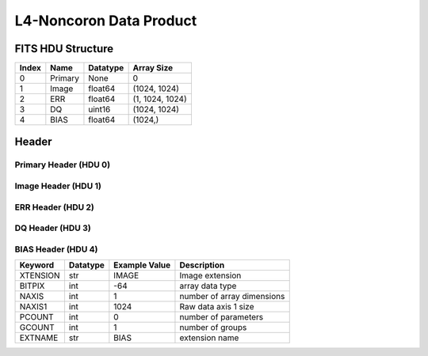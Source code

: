 .. _l4-noncoron-label:

L4-Noncoron Data Product
========================================


FITS HDU Structure
------------------


+-------+------------------+----------+----------------------+
| Index | Name             | Datatype | Array Size           |
+=======+==================+==========+======================+
| 0     | Primary          | None     | 0                    |
+-------+------------------+----------+----------------------+
| 1     | Image            | float64  | (1024, 1024)         |
+-------+------------------+----------+----------------------+
| 2     | ERR              | float64  | (1, 1024, 1024)      |
+-------+------------------+----------+----------------------+
| 3     | DQ               | uint16   | (1024, 1024)         |
+-------+------------------+----------+----------------------+
| 4     | BIAS             | float64  | (1024,)              |
+-------+------------------+----------+----------------------+


Header
------

Primary Header (HDU 0)
^^^^^^^^^^^^^^^^^^^^^^


+------------+------------+--------------------------------+----------------------------------------------------+
| Keyword    | Datatype   | Example Value                  | Description                                        |
+============+============+================================+====================================================+
| SIMPLE     | bool       | True                           | conforms to FITS standard                          |
+------------+------------+--------------------------------+----------------------------------------------------+
| BITPIX     | int        | 8                              | array data type                                    |
+------------+------------+--------------------------------+----------------------------------------------------+
| NAXIS      | int        | 0                              | number of array dimensions                         |
+------------+------------+--------------------------------+----------------------------------------------------+
| EXTEND     | bool       | True                           | Denotes FITS extensions                            |
+------------+------------+--------------------------------+----------------------------------------------------+
| VISITID    | str        | 0200001001001001001            | The full visit ID assigned to this pointing        |
+------------+------------+--------------------------------+----------------------------------------------------+
| CDMSVERS   | str        | 2.1.0                          | SSC CDMS pipeline build version used to generate L1 |
+------------+------------+--------------------------------+----------------------------------------------------+
| FSWDVERS   | str        | 1.1.5.1                        | Record of the CGI FSW dictionary used to parse the telemetry |
+------------+------------+--------------------------------+----------------------------------------------------+
| MOCK       | bool       | True                           | Only used for simulated data examples              |
+------------+------------+--------------------------------+----------------------------------------------------+
| TELESCOP   | str        | ROMAN                          | Telescope name                                     |
+------------+------------+--------------------------------+----------------------------------------------------+
| INSTRUME   | str        | CGI                            | Instrument designation                             |
+------------+------------+--------------------------------+----------------------------------------------------+
| DETECTOR   | str        | EXCAM                          | Name of the detector                               |
+------------+------------+--------------------------------+----------------------------------------------------+
| ORIGIN     | str        | DRP                            | Who is responsible for the data                    |
+------------+------------+--------------------------------+----------------------------------------------------+
| FILETIME   | str        | 2025-09-17T23:01:22            | When file was created                              |
+------------+------------+--------------------------------+----------------------------------------------------+
| DATAVERS   | int        | 1                              | Version of data (increments for reprocessing)      |
+------------+------------+--------------------------------+----------------------------------------------------+
| PROGNUM    | str        | 02000                          | The Program ID in visit hierarchy (first 5 digits) |
+------------+------------+--------------------------------+----------------------------------------------------+
| EXECNUM    | str        | 01                             | The Execution Number in visit hierarchy (digits 6-7) |
+------------+------------+--------------------------------+----------------------------------------------------+
| CAMPAIGN   | str        | 001                            | The Pass/Campaign in visit hierarchy (digits 8-10) |
+------------+------------+--------------------------------+----------------------------------------------------+
| SEGMENT    | str        | 001                            | The Segment Number in visit hierarchy (digits 11-13) |
+------------+------------+--------------------------------+----------------------------------------------------+
| OBSNUM     | str        | 001                            | The Observation Number in visit hierarchy (digits 14-16) |
+------------+------------+--------------------------------+----------------------------------------------------+
| VISNUM     | str        | 001                            | The Visit number in visit hierarchy (digits 17-19) |
+------------+------------+--------------------------------+----------------------------------------------------+
| CPGSFILE   | str        | campaign_020000100100100100... | Campaign-level XML containing the current visit    |
+------------+------------+--------------------------------+----------------------------------------------------+
| AUXFILE    | str        | aux_0200001001001001001.txt    | An AUX file associated with this observation       |
+------------+------------+--------------------------------+----------------------------------------------------+
| VISTYPE    | str        | TDEMO                          | The visit file template used for this observation  |
+------------+------------+--------------------------------+----------------------------------------------------+
| OBSNAME    | str        | SCI                            | User-defined label for the associated observation plan |
+------------+------------+--------------------------------+----------------------------------------------------+
| TARGET     | str        | HD 209458                      | Name of pointing target                            |
+------------+------------+--------------------------------+----------------------------------------------------+
| RA         | float      | 0.0                            | Commanded RA                                       |
+------------+------------+--------------------------------+----------------------------------------------------+
| DEC        | float      | 0.0                            | Commanded DEC                                      |
+------------+------------+--------------------------------+----------------------------------------------------+
| EQUINOX    | str        | 2000                           | J2000                                              |
+------------+------------+--------------------------------+----------------------------------------------------+
| RAPM       | float      | 0.0                            | RA proper motion                                   |
+------------+------------+--------------------------------+----------------------------------------------------+
| DECPM      | float      | 0.0                            | DEC proper motion                                  |
+------------+------------+--------------------------------+----------------------------------------------------+
| ROLL       | int        | 0                              | S/C roll                                           |
+------------+------------+--------------------------------+----------------------------------------------------+
| PITCH      | float      | 0.0                            | S/C pitch                                          |
+------------+------------+--------------------------------+----------------------------------------------------+
| YAW        | float      | 0.0                            | S/C yaw                                            |
+------------+------------+--------------------------------+----------------------------------------------------+
| PSFREF     | int        | 0                              | Whether this is a PSF reference observation or not |
+------------+------------+--------------------------------+----------------------------------------------------+
| OPGAIN     | str        | 1000                           | Planned EXCAM EM gain or "AUTO"                    |
+------------+------------+--------------------------------+----------------------------------------------------+
| PHTCNT     | bool       | False                          | Whether photon counting mode is planned, or if set to "AUTO" |
+------------+------------+--------------------------------+----------------------------------------------------+
| FRAMET     | int        | 1                              | Planned exposure time per frame or if set to "AUTO". Taken from the observation plan |
+------------+------------+--------------------------------+----------------------------------------------------+
| SATSPOTS   | int        | 0                              | Whether satellite spots are present                |
+------------+------------+--------------------------------+----------------------------------------------------+
| ISHOWFSC   | int        | 0                              | Images taken as a part of HOWFSC                   |
+------------+------------+--------------------------------+----------------------------------------------------+
| HOWFSLNK   | int        | 0                              | Does the campaign include a HOWFSC activity        |
+------------+------------+--------------------------------+----------------------------------------------------+
| FILENAME   | str        | cgi_0200001001001001001_202... | The name of the file                               |
+------------+------------+--------------------------------+----------------------------------------------------+


Image Header (HDU 1)
^^^^^^^^^^^^^^^^^^^^


+------------+------------+--------------------------------+----------------------------------------------------+
| Keyword    | Datatype   | Example Value                  | Description                                        |
+============+============+================================+====================================================+
| XTENSION   | str        | IMAGE                          | Image extension                                    |
+------------+------------+--------------------------------+----------------------------------------------------+
| BITPIX     | int        | -64                            | array data type                                    |
+------------+------------+--------------------------------+----------------------------------------------------+
| NAXIS      | int        | 2                              | number of array dimensions                         |
+------------+------------+--------------------------------+----------------------------------------------------+
| NAXIS1     | int        | 1024                           | Raw data axis 1 size                               |
+------------+------------+--------------------------------+----------------------------------------------------+
| NAXIS2     | int        | 1024                           | Raw data axis 2 size for SCI frames (1200) or ENG frames (2200) |
+------------+------------+--------------------------------+----------------------------------------------------+
| PCOUNT     | int        | 0                              | number of parameters                               |
+------------+------------+--------------------------------+----------------------------------------------------+
| GCOUNT     | int        | 1                              | number of groups                                   |
+------------+------------+--------------------------------+----------------------------------------------------+
| BUNIT      | str        | photoelectron/s                | Physical unit of the array (brightness unit)       |
+------------+------------+--------------------------------+----------------------------------------------------+
| ARRTYPE    | str        | SCI                            | Whether it is the smaller SCI frame or full ENG frame |
+------------+------------+--------------------------------+----------------------------------------------------+
| SCTSRT     | str        | 2025-02-16T00:00:00            | Spacecraft timestamp of first packet for this image frame in TAI |
+------------+------------+--------------------------------+----------------------------------------------------+
| SCTEND     | str        | 2025-02-16T00:00:00            | Spacecraft timestamp of last packet for this image frame in TAI |
+------------+------------+--------------------------------+----------------------------------------------------+
| STATUS     | int        | 0                              | Housekeeping packet health check status            |
+------------+------------+--------------------------------+----------------------------------------------------+
| HVCBIAS    | int        | 0                              | HV clock bias value. DAC value controlling EM-gain |
+------------+------------+--------------------------------+----------------------------------------------------+
| OPMODE     | str        | NONE_DETON_0                   | EXCAM readout operational mode                     |
+------------+------------+--------------------------------+----------------------------------------------------+
| EXPTIME    | int        | 1                              | Commanded exposure time. Taken from telemetry on CGI |
+------------+------------+--------------------------------+----------------------------------------------------+
| EMGAIN_C   | float      | 1.0                            | Commanded gain                                     |
+------------+------------+--------------------------------+----------------------------------------------------+
| EMGAINA1   | float      | 0.0                            | "Actual" gain calculation a1 coefficient           |
+------------+------------+--------------------------------+----------------------------------------------------+
| EMGAINA2   | float      | 0.0                            | "Actual" gain calculation a2 coefficient           |
+------------+------------+--------------------------------+----------------------------------------------------+
| EMGAINA3   | float      | 0.0                            | "Actual" gain calculation a3 coefficient           |
+------------+------------+--------------------------------+----------------------------------------------------+
| EMGAINA4   | float      | 0.0                            | "Actual" gain calculation a4 coefficient           |
+------------+------------+--------------------------------+----------------------------------------------------+
| EMGAINA5   | float      | 0.0                            | "Actual" gain calculation a5 coefficient           |
+------------+------------+--------------------------------+----------------------------------------------------+
| GAINTCAL   | float      | 0.0                            | Calibration reference temperature for gain calculation |
+------------+------------+--------------------------------+----------------------------------------------------+
| EXCAMT     | float      | 0.0                            | EXCAM temperature from telemetry                   |
+------------+------------+--------------------------------+----------------------------------------------------+
| EMGAIN_A   | float      | 0.0                            | "Actual" gain computed from a1-a5 and calibration temperature |
+------------+------------+--------------------------------+----------------------------------------------------+
| KGAINPAR   | int        | 0                              | Calculated K-gain parameter (DN to electrons)      |
+------------+------------+--------------------------------+----------------------------------------------------+
| CYCLES     | int        | 0                              | EXCAM clock cycles since boot                      |
+------------+------------+--------------------------------+----------------------------------------------------+
| LASTEXP    | int        | 0                              | EXCAM clock cycles in the last exposing stage of readout sequence |
+------------+------------+--------------------------------+----------------------------------------------------+
| BLNKTIME   | int        | 0                              | EXCAM commanded blanking time                      |
+------------+------------+--------------------------------+----------------------------------------------------+
| BLNKCYC    | int        | 0                              | Commanded blanking cycles                          |
+------------+------------+--------------------------------+----------------------------------------------------+
| EXPCYC     | int        | 0                              | Exposing stage duration (cycles)                   |
+------------+------------+--------------------------------+----------------------------------------------------+
| OVEREXP    | int        | 0                              | EXCAM over-illumination flag                       |
+------------+------------+--------------------------------+----------------------------------------------------+
| NOVEREXP   | float      | 0.0                            | Number of pixels overexposed /100                  |
+------------+------------+--------------------------------+----------------------------------------------------+
| ISPC       | bool       | False                          | Designated photon counting (telemetered value)     |
+------------+------------+--------------------------------+----------------------------------------------------+
| PROXET     | float      | 0.0                            | Thermal strap interface, EXCAM ProxE heater        |
+------------+------------+--------------------------------+----------------------------------------------------+
| FCMLOOP    | int        | 0                              | Control state of the FCM loop                      |
+------------+------------+--------------------------------+----------------------------------------------------+
| FCMPOS     | float      | 0.0                            | Coarse FCM position                                |
+------------+------------+--------------------------------+----------------------------------------------------+
| FSMINNER   | int        | 0                              | Control state of the FSM inner loop                |
+------------+------------+--------------------------------+----------------------------------------------------+
| FSMLOS     | int        | 0                              | Control state of the FSM LOS loop                  |
+------------+------------+--------------------------------+----------------------------------------------------+
| FSMPRFL    | str        | FSM_PROFILE_UNKNOWN            | FSM profile that has been loaded                   |
+------------+------------+--------------------------------+----------------------------------------------------+
| FSMRSTR    | int        | 0                              | Whether FSM raster is executing                    |
+------------+------------+--------------------------------+----------------------------------------------------+
| FSMSG1     | float      | 0.0                            | Average measurement in volts for strain gauge 1 over the last 1000 samples |
+------------+------------+--------------------------------+----------------------------------------------------+
| FSMSG2     | float      | 0.0                            | Average measurement in volts for strain gauge 2 over the last 1000 samples |
+------------+------------+--------------------------------+----------------------------------------------------+
| FSMSG3     | float      | 0.0                            | Average measurement in volts for strain gauge 3 over the last 1000 samples |
+------------+------------+--------------------------------+----------------------------------------------------+
| FSMX       | float      | 50.0                           | Derived FSM X position relative to home from strain gauge voltages and FSM transformation matrix |
+------------+------------+--------------------------------+----------------------------------------------------+
| FSMY       | float      | 50.0                           | Derived FSM Y position relative to home from strain gauge voltages and FSM transformation matrix |
+------------+------------+--------------------------------+----------------------------------------------------+
| EACQ_ROW   | float      | 0.0                            | Desired pixel row for most recent star acquisition via EXCAM acquisition method |
+------------+------------+--------------------------------+----------------------------------------------------+
| EACQ_COL   | float      | 0.0                            | Desired pixel col for most recent star acquisition via EXCAM acquisition method |
+------------+------------+--------------------------------+----------------------------------------------------+
| SB_FP_DX   | float      | 0.0                            | X pixels offset (from EXCAM center), from FPAM speckle balance alignment |
+------------+------------+--------------------------------+----------------------------------------------------+
| SB_FP_DY   | float      | 0.0                            | Y pixels offset (from EXCAM center), from FPAM speckle balance alignment |
+------------+------------+--------------------------------+----------------------------------------------------+
| SB_FS_DX   | float      | 0.0                            | X pixels offset (from EXCAM center), from FSAM speckle balance alignment |
+------------+------------+--------------------------------+----------------------------------------------------+
| SB_FS_DY   | float      | 0.0                            | Y pixels offset (from EXCAM center), from FSAM speckle balance alignment |
+------------+------------+--------------------------------+----------------------------------------------------+
| DMZLOOP    | int        | 0                              | Control state of the DM Zernike loop               |
+------------+------------+--------------------------------+----------------------------------------------------+
| 1SVALID    | int        | 1                              | Is LOWFSC 1s stats valid                           |
+------------+------------+--------------------------------+----------------------------------------------------+
| Z2AVG      | float      | 0.0                            | Avg Z2 value (tip) coefficient from previous second |
+------------+------------+--------------------------------+----------------------------------------------------+
| Z2RES      | float      | 0.0                            | Res Z2 value (tip) coefficient from previous second |
+------------+------------+--------------------------------+----------------------------------------------------+
| Z2VAR      | float      | 0.0                            | Var Z2 value (tip) coefficient from previous second |
+------------+------------+--------------------------------+----------------------------------------------------+
| Z3AVG      | float      | 0.0                            | Avg Z3 value (tilt) coefficient from previous second |
+------------+------------+--------------------------------+----------------------------------------------------+
| Z3RES      | float      | 0.0                            | Res Z3 value (tilt) coefficient from previous second |
+------------+------------+--------------------------------+----------------------------------------------------+
| Z3VAR      | float      | 0.0                            | Var Z3 value (tilt) coefficient from previous second |
+------------+------------+--------------------------------+----------------------------------------------------+
| 10SVALID   | int        | 1                              | Is LOWFSC 10s stats valid                          |
+------------+------------+--------------------------------+----------------------------------------------------+
| Z4AVG      | float      | 0.0                            | Avg Z4 value (focus) coefficient for 10000 samples |
+------------+------------+--------------------------------+----------------------------------------------------+
| Z4RES      | float      | 0.0                            | Res Z4 value (focus) coefficient for 10000 samples |
+------------+------------+--------------------------------+----------------------------------------------------+
| Z5AVG      | float      | 0.0                            | Avg Z5 value (astigmatism) coefficient for 10000 samples |
+------------+------------+--------------------------------+----------------------------------------------------+
| Z5RES      | float      | 0.0                            | Res Z5 value (astigmatism) coefficient for 10000 samples |
+------------+------------+--------------------------------+----------------------------------------------------+
| Z6AVG      | float      | 0.0                            | Avg Z6 value (astigmatism) coefficient for 10000 samples |
+------------+------------+--------------------------------+----------------------------------------------------+
| Z6RES      | float      | 0.0                            | Res Z6 value (astigmatism) coefficient for 10000 samples |
+------------+------------+--------------------------------+----------------------------------------------------+
| Z7AVG      | float      | 0.0                            | Avg Z7 value (coma) coefficient for 10000 samples  |
+------------+------------+--------------------------------+----------------------------------------------------+
| Z7RES      | float      | 0.0                            | Res Z7 value (coma) coefficient for 10000 samples  |
+------------+------------+--------------------------------+----------------------------------------------------+
| Z8AVG      | float      | 0.0                            | Avg Z8 value (coma) coefficient for 10000 samples  |
+------------+------------+--------------------------------+----------------------------------------------------+
| Z8RES      | float      | 0.0                            | Res Z8 value (coma) coefficient for 10000 samples  |
+------------+------------+--------------------------------+----------------------------------------------------+
| Z9AVG      | float      | 0.0                            | Avg Z9 value (trefoil) coefficient for 10000 samples |
+------------+------------+--------------------------------+----------------------------------------------------+
| Z9RES      | float      | 0.0                            | Res Z9 value (trefoil) coefficient for 10000 samples |
+------------+------------+--------------------------------+----------------------------------------------------+
| Z10AVG     | float      | 0.0                            | Avg Z10 value (trefoil) coefficient for 10000 samples |
+------------+------------+--------------------------------+----------------------------------------------------+
| Z10RES     | float      | 0.0                            | Res Z10 value (trefoil) coefficient for 10000 samples |
+------------+------------+--------------------------------+----------------------------------------------------+
| Z11AVG     | float      | 0.0                            | Avg Z11 value (spherical) coefficient for 10000 samples |
+------------+------------+--------------------------------+----------------------------------------------------+
| Z11RES     | float      | 0.0                            | Res Z11 value (spherical) coefficient for 10000 samples |
+------------+------------+--------------------------------+----------------------------------------------------+
| Z12AVG     | float      | 0.0                            | Avg Z12 value (flux ref) coefficient for 10000 samples |
+------------+------------+--------------------------------+----------------------------------------------------+
| Z13AVG     | float      | 0.0                            | Avg Z13 value (shear X) coefficient for 10000 samples |
+------------+------------+--------------------------------+----------------------------------------------------+
| Z14AVG     | float      | 0.0                            | Avg Z14 value (shear Y) coefficient for 10000 samples |
+------------+------------+--------------------------------+----------------------------------------------------+
| SPAM_H     | float      | 0.0                            | SPAM absolute position of the H-axis in microns    |
+------------+------------+--------------------------------+----------------------------------------------------+
| SPAM_V     | float      | 0.0                            | SPAM absolute position of the V-axis in microns    |
+------------+------------+--------------------------------+----------------------------------------------------+
| SPAMNAME   | str        | OPEN                           | Closest named SPAM position, calculated from SPAM_H/V keywords |
+------------+------------+--------------------------------+----------------------------------------------------+
| SPAMSP_H   | float      | 0.0                            | SPAM set point H. The default H position corresponding to the closest SPAM named position |
+------------+------------+--------------------------------+----------------------------------------------------+
| SPAMSP_V   | float      | 0.0                            | SPAM set point V. The default V position corresponding to the closest SPAM named position |
+------------+------------+--------------------------------+----------------------------------------------------+
| FPAM_H     | float      | 0.0                            | FPAM absolute position of the H-axis in microns    |
+------------+------------+--------------------------------+----------------------------------------------------+
| FPAM_V     | float      | 0.0                            | FPAM absolute position of the V-axis in microns    |
+------------+------------+--------------------------------+----------------------------------------------------+
| FPAMNAME   | str        | HLC12_C2R1                     | Closest named FPAM position, calculated from FPAM_H/V and FPAM lookup table |
+------------+------------+--------------------------------+----------------------------------------------------+
| FPAMSP_H   | float      | 0.0                            | FPAM set point H. The default H position corresponding to the closest FPAM named position |
+------------+------------+--------------------------------+----------------------------------------------------+
| FPAMSP_V   | float      | 0.0                            | FPAM set point V. The default V position corresponding to the closest FPAM named position |
+------------+------------+--------------------------------+----------------------------------------------------+
| LSAM_H     | float      | 0.0                            | LSAM absolute position of the H-axis in microns    |
+------------+------------+--------------------------------+----------------------------------------------------+
| LSAM_V     | float      | 0.0                            | LSAM absolute position of the V-axis in microns    |
+------------+------------+--------------------------------+----------------------------------------------------+
| LSAMNAME   | str        | NFOV                           | Closest named LSAM position, calculated from LSAM_H/V and LSAM lookup table |
+------------+------------+--------------------------------+----------------------------------------------------+
| LSAMSP_H   | float      | 0.0                            | LSAM set point H. The default H position corresponding to the closest LSAM named position |
+------------+------------+--------------------------------+----------------------------------------------------+
| LSAMSP_V   | float      | 0.0                            | LSAM set point V. The default V position corresponding to the closest LSAM named position |
+------------+------------+--------------------------------+----------------------------------------------------+
| FSAM_H     | float      | 0.0                            | FSAM absolute position of the H-axis in microns    |
+------------+------------+--------------------------------+----------------------------------------------------+
| FSAM_V     | float      | 0.0                            | FSAM absolute position of the V-axis in microns    |
+------------+------------+--------------------------------+----------------------------------------------------+
| FSAMNAME   | str        | R1C1                           | Closest named FSAM position, calculated from FSAM_H/V and FSAM lookup table |
+------------+------------+--------------------------------+----------------------------------------------------+
| FSAMSP_H   | float      | 0.0                            | FSAM set point H. The default H position corresponding to the closest FSAM named position |
+------------+------------+--------------------------------+----------------------------------------------------+
| FSAMSP_V   | float      | 0.0                            | FSAM set point V. The default V position corresponding to the closest FSAM named position |
+------------+------------+--------------------------------+----------------------------------------------------+
| CFAM_H     | float      | 0.0                            | CFAM absolute position of the H-axis in microns    |
+------------+------------+--------------------------------+----------------------------------------------------+
| CFAM_V     | float      | 0.0                            | CFAM absolute position of the V-axis in microns    |
+------------+------------+--------------------------------+----------------------------------------------------+
| CFAMNAME   | str        | 1F                             | Closest named CFAM position, calculated from CFAM_H/V and CFAM lookup table |
+------------+------------+--------------------------------+----------------------------------------------------+
| CFAMSP_H   | float      | 0.0                            | CFAM set point H. The default H position corresponding to the closest CFAM named position |
+------------+------------+--------------------------------+----------------------------------------------------+
| CFAMSP_V   | float      | 0.0                            | CFAM set point V. The default V position corresponding to the closest CFAM named position |
+------------+------------+--------------------------------+----------------------------------------------------+
| DPAM_H     | float      | 0.0                            | DPAM absolute position of the H-axis in microns    |
+------------+------------+--------------------------------+----------------------------------------------------+
| DPAM_V     | float      | 0.0                            | DPAM absolute position of the V-axis in microns    |
+------------+------------+--------------------------------+----------------------------------------------------+
| DPAMNAME   | str        | IMAGING                        | Closest named DPAM calculated from DPAM_H/V and DPAM lookup table |
+------------+------------+--------------------------------+----------------------------------------------------+
| DPAMSP_H   | float      | 0.0                            | DPAM set point H. The default H position corresponding to the closest DPAM named position |
+------------+------------+--------------------------------+----------------------------------------------------+
| DPAMSP_V   | float      | 0.0                            | DPAM set point V. The default V position corresponding to the closest DPAM named position |
+------------+------------+--------------------------------+----------------------------------------------------+
| DATETIME   | str        | 2025-09-17T23:01:22            | Time of preceding 1Hz HK packet in TAI             |
+------------+------------+--------------------------------+----------------------------------------------------+
| FTIMEUTC   | str        | 2025-09-17T23:01:22            | Frame time (correlated injected metadata with S/C timestamp) - UTC |
+------------+------------+--------------------------------+----------------------------------------------------+
| DATALVL    | str        | L4                             | Data level: 'L1', 'L2a', L2b', 'L3', 'L4', 'TDA', 'CAL' |
+------------+------------+--------------------------------+----------------------------------------------------+
| MISSING    | int        | 0                              | Flagged if header keywords are missing             |
+------------+------------+--------------------------------+----------------------------------------------------+
| DESMEAR    | bool       | False                          | Was desmear applied to this frame?                 |
+------------+------------+--------------------------------+----------------------------------------------------+
| CTI_CORR   | bool       | False                          | Was CTI correction applied to this frame?          |
+------------+------------+--------------------------------+----------------------------------------------------+
| IS_BAD     | bool       | False                          | Was this frame deemed bad?                         |
+------------+------------+--------------------------------+----------------------------------------------------+
| FWC_PP_E   | float      | 0.0                            | Full well capacity of detector image area pixel.   |
+------------+------------+--------------------------------+----------------------------------------------------+
| FWC_EM_E   | int        | 0                              | Full well capacity of detector EM gain register    |
+------------+------------+--------------------------------+----------------------------------------------------+
| SAT_DN     | float      | 0.0                            | DN saturation                                      |
+------------+------------+--------------------------------+----------------------------------------------------+
| RECIPE     | str        | {"name": "l3_to_l4_noncoron... | DRP recipe and steps used to generate this data product |
+------------+------------+--------------------------------+----------------------------------------------------+
| DRPVERSN   | str        | 3.0-alpha                      | corgidrp version that produced this file           |
+------------+------------+--------------------------------+----------------------------------------------------+
| DRPCTIME   | str        | 2025-09-18T06:02:57.773        | When this file was saved                           |
+------------+------------+--------------------------------+----------------------------------------------------+
| KGAIN_ER   | float      | 0.0                            |                                                    |
+------------+------------+--------------------------------+----------------------------------------------------+
| RN         | str        |                                |                                                    |
+------------+------------+--------------------------------+----------------------------------------------------+
| RN_ERR     | str        |                                |                                                    |
+------------+------------+--------------------------------+----------------------------------------------------+
| FRMSEL01   | int        | 1                              | Bad Pixel Fraction < This Value. Doesn't includ    |
+------------+------------+--------------------------------+----------------------------------------------------+
| FRMSEL02   | bool       | False                          | Are we selecting on the OVEREXP flag?              |
+------------+------------+--------------------------------+----------------------------------------------------+
| FRMSEL03   | NoneType   | None                           | tip rms (Z2VAR) threshold                          |
+------------+------------+--------------------------------+----------------------------------------------------+
| FRMSEL04   | NoneType   | None                           | tilt rms (Z3VAR) threshold                         |
+------------+------------+--------------------------------+----------------------------------------------------+
| FRMSEL05   | NoneType   | None                           | tip bias (Z2RES) threshold                         |
+------------+------------+--------------------------------+----------------------------------------------------+
| FRMSEL06   | NoneType   | None                           | tilt bias (Z3RES) threshold                        |
+------------+------------+--------------------------------+----------------------------------------------------+
| CD1_1      | float      | -6.0555591300692e-06           |                                                    |
+------------+------------+--------------------------------+----------------------------------------------------+
| CD1_2      | float      | 2.1269543151722e-20            |                                                    |
+------------+------------+--------------------------------+----------------------------------------------------+
| CD2_1      | float      | -3.0211168261086e-22           |                                                    |
+------------+------------+--------------------------------+----------------------------------------------------+
| CD2_2      | float      | 6.05555913006927e-06           |                                                    |
+------------+------------+--------------------------------+----------------------------------------------------+
| CRPIX1     | int        | 511                            |                                                    |
+------------+------------+--------------------------------+----------------------------------------------------+
| CRPIX2     | int        | 511                            |                                                    |
+------------+------------+--------------------------------+----------------------------------------------------+
| CTYPE1     | str        | RA---TAN                       |                                                    |
+------------+------------+--------------------------------+----------------------------------------------------+
| CTYPE2     | str        | DEC--TAN                       |                                                    |
+------------+------------+--------------------------------+----------------------------------------------------+
| CDELT1     | float      | 6.05555913006928e-06           |                                                    |
+------------+------------+--------------------------------+----------------------------------------------------+
| CDELT2     | float      | 6.05555913006928e-06           |                                                    |
+------------+------------+--------------------------------+----------------------------------------------------+
| CRVAL1     | float      | 1.3485502046827e-09            |                                                    |
+------------+------------+--------------------------------+----------------------------------------------------+
| CRVAL2     | float      | -1.1430844616786e-09           |                                                    |
+------------+------------+--------------------------------+----------------------------------------------------+
| PLTSCALE   | float      | 21.800012868249425             |                                                    |
+------------+------------+--------------------------------+----------------------------------------------------+
| NUM_FR     | int        | 5                              |                                                    |
+------------+------------+--------------------------------+----------------------------------------------------+
| FILE0      | str        | cgi_0200001999001000001_202... | File name for the n-th science file used           |
+------------+------------+--------------------------------+----------------------------------------------------+
| DRPNFILE   | int        | 5                              | # of files used to create this processed frame     |
+------------+------------+--------------------------------+----------------------------------------------------+
| CTCALFN    | str        |                                |                                                    |
+------------+------------+--------------------------------+----------------------------------------------------+
| FLXCALFN   | str        | cgi_0000000000000000000_202... |                                                    |
+------------+------------+--------------------------------+----------------------------------------------------+
| HISTORY    | str        |  Marked 0 frames as bad: WC... |                                                    |
+------------+------------+--------------------------------+----------------------------------------------------+


ERR Header (HDU 2)
^^^^^^^^^^^^^^^^^^


+------------+------------+--------------------------------+----------------------------------------------------+
| Keyword    | Datatype   | Example Value                  | Description                                        |
+============+============+================================+====================================================+
| XTENSION   | str        | IMAGE                          | Image extension                                    |
+------------+------------+--------------------------------+----------------------------------------------------+
| BITPIX     | int        | -64                            | array data type                                    |
+------------+------------+--------------------------------+----------------------------------------------------+
| NAXIS      | int        | 3                              | number of array dimensions                         |
+------------+------------+--------------------------------+----------------------------------------------------+
| NAXIS1     | int        | 1024                           | Raw data axis 1 size                               |
+------------+------------+--------------------------------+----------------------------------------------------+
| NAXIS2     | int        | 1024                           | Raw data axis 2 size for SCI frames (1200) or ENG frames (2200) |
+------------+------------+--------------------------------+----------------------------------------------------+
| NAXIS3     | int        | 1                              | number of array dimensions                         |
+------------+------------+--------------------------------+----------------------------------------------------+
| PCOUNT     | int        | 0                              | number of parameters                               |
+------------+------------+--------------------------------+----------------------------------------------------+
| GCOUNT     | int        | 1                              | number of groups                                   |
+------------+------------+--------------------------------+----------------------------------------------------+
| EXTNAME    | str        | ERR                            | extension name                                     |
+------------+------------+--------------------------------+----------------------------------------------------+
| TRK_ERRS   | bool       | False                          | Whether or not errors are tracked                  |
+------------+------------+--------------------------------+----------------------------------------------------+
| HISTORY    | str        | Errors rescaled by: normali... |                                                    |
+------------+------------+--------------------------------+----------------------------------------------------+


DQ Header (HDU 3)
^^^^^^^^^^^^^^^^^


+------------+------------+--------------------------------+----------------------------------------------------+
| Keyword    | Datatype   | Example Value                  | Description                                        |
+============+============+================================+====================================================+
| XTENSION   | str        | IMAGE                          | Image extension                                    |
+------------+------------+--------------------------------+----------------------------------------------------+
| BITPIX     | int        | 16                             | array data type                                    |
+------------+------------+--------------------------------+----------------------------------------------------+
| NAXIS      | int        | 2                              | number of array dimensions                         |
+------------+------------+--------------------------------+----------------------------------------------------+
| NAXIS1     | int        | 1024                           | Raw data axis 1 size                               |
+------------+------------+--------------------------------+----------------------------------------------------+
| NAXIS2     | int        | 1024                           | Raw data axis 2 size for SCI frames (1200) or ENG frames (2200) |
+------------+------------+--------------------------------+----------------------------------------------------+
| PCOUNT     | int        | 0                              | number of parameters                               |
+------------+------------+--------------------------------+----------------------------------------------------+
| GCOUNT     | int        | 1                              | number of groups                                   |
+------------+------------+--------------------------------+----------------------------------------------------+
| BSCALE     | int        | 1                              | Linear factor in scaling equation. Needed for non-standard FITS data types |
+------------+------------+--------------------------------+----------------------------------------------------+
| BZERO      | int        | 32768                          | Offset for 16-bit unsigned data type (FITS format determined) |
+------------+------------+--------------------------------+----------------------------------------------------+
| EXTNAME    | str        | DQ                             | extension name                                     |
+------------+------------+--------------------------------+----------------------------------------------------+


BIAS Header (HDU 4)
^^^^^^^^^^^^^^^^^^^


+------------+------------+--------------------------------+----------------------------------------------------+
| Keyword    | Datatype   | Example Value                  | Description                                        |
+============+============+================================+====================================================+
| XTENSION   | str        | IMAGE                          | Image extension                                    |
+------------+------------+--------------------------------+----------------------------------------------------+
| BITPIX     | int        | -64                            | array data type                                    |
+------------+------------+--------------------------------+----------------------------------------------------+
| NAXIS      | int        | 1                              | number of array dimensions                         |
+------------+------------+--------------------------------+----------------------------------------------------+
| NAXIS1     | int        | 1024                           | Raw data axis 1 size                               |
+------------+------------+--------------------------------+----------------------------------------------------+
| PCOUNT     | int        | 0                              | number of parameters                               |
+------------+------------+--------------------------------+----------------------------------------------------+
| GCOUNT     | int        | 1                              | number of groups                                   |
+------------+------------+--------------------------------+----------------------------------------------------+
| EXTNAME    | str        | BIAS                           | extension name                                     |
+------------+------------+--------------------------------+----------------------------------------------------+



